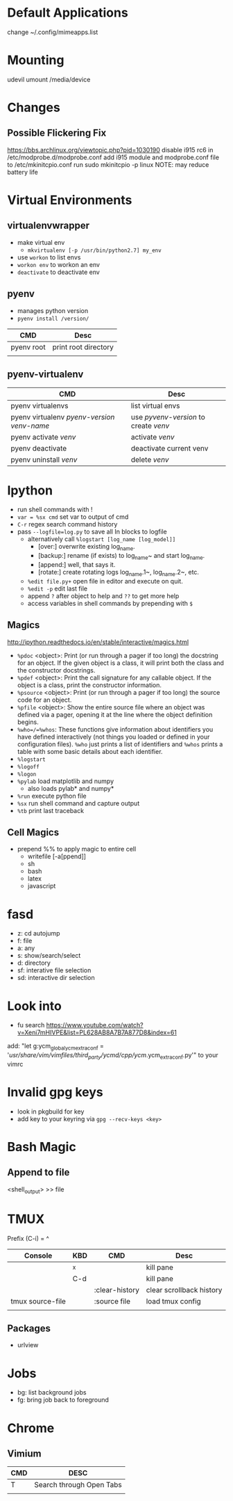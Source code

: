 * Default Applications
change ~/.config/mimeapps.list

* Mounting
udevil umount /media/device
* Changes
** Possible Flickering Fix
https://bbs.archlinux.org/viewtopic.php?pid=1030190
disable i915 rc6 in /etc/modprobe.d/modprobe.conf
add i915 module and modprobe.conf file to /etc/mkinitcpio.conf
run sudo mkinitcpio -p linux
NOTE: may reduce battery life
* Virtual Environments
** virtualenvwrapper
   - make virtual env
     - =mkvirtualenv [-p /usr/bin/python2.7] my_env=
   - use =workon= to list envs
   - =workon env= to workon an env
   - =deactivate= to deactivate env
** pyenv
   - manages python version
   - =pyenv install /version/=  
   | CMD        | Desc                 |
   |------------+----------------------|
   | pyenv root | print root directory |
   |            |                      |
** pyenv-virtualenv
   | CMD                                          | Desc                                  |
   |----------------------------------------------+---------------------------------------|
   | pyenv virtualenvs                            | list virtual envs                     |
   | pyenv virtualenv /pyenv-version/ /venv-name/ | use /pyvenv-version/ to create /venv/ |
   | pyenv activate /venv/                        | activate /venv/                       |
   | pyenv deactivate                             | deactivate current venv               |
   | pyenv uninstall /venv/                       | delete /venv/                         |
* Ipython
  - run shell commands with !
  - =var = %sx cmd= set var to output of cmd
  - =C-r= regex search command history
  - pass =--logfile=log.py= to save all In blocks to logfile
    - alternatively call =%logstart [log_name [log_model]]=
      - [over:] overwrite existing log_name.
      - [backup:] rename (if exists) to log_name~ and start log_name.
      - [append:] well, that says it.
      - [rotate:] create rotating logs log_name.1~, log_name.2~, etc.
    - =%edit file.py+= open file in editor and execute on quit.
    - =%edit -p= edit last file
    - append =?= after object to help and =??= to get more help
    - access variables in shell commands by prepending with =$=

** Magics
http://ipython.readthedocs.io/en/stable/interactive/magics.html
  - =%pdoc= <object>: Print (or run through a pager if too long) the docstring for
    an object. If the given object is a class, it will print both the class and
    the constructor docstrings.
  - =%pdef= <object>: Print the call signature for any callable object. If the
    object is a class, print the constructor information.
  - =%psource= <object>: Print (or run through a pager if too long) the source code
    for an object.
  - =%pfile= <object>: Show the entire source file where an object was defined via a
    pager, opening it at the line where the object definition begins.
  - =%who=/=%whos=: These functions give information about identifiers you have
    defined interactively (not things you loaded or defined in your
    configuration files). =%who= just prints a list of identifiers and =%whos=
    prints a table with some basic details about each identifier.
  - =%logstart=
  - =%logoff=
  - =%logon=
  - =%pylab= load matplotlib and numpy
    - also loads pylab* and numpy*
  - =%run= execute python file
  - =%sx= run shell command and capture output
  - =%tb= print last traceback

** Cell Magics
   - prepend %% to apply magic to entire cell
     - writefile [-a[ppend]]
     - sh
     - bash
     - latex
     - javascript
* fasd
  - z: cd autojump
  - f: file
  - a: any
  - s: show/search/select
  - d: directory
  - sf: interative file selection
  - sd: interactive dir selection
* Look into
- fu search https://www.youtube.com/watch?v=Xeni7mHIVPE&list=PL628AB8A7B7A877D8&index=61
add: "let g:ycm_global_ycm_extra_conf = '/usr/share/vim/vimfiles/third_party/ycmd/cpp/ycm/.ycm_extra_conf.py'" to your vimrc
* Invalid gpg keys
  - look in pkgbuild for key
  - add key to your keyring via =gpg --recv-keys <key>=
* Bash Magic
** Append to file
   <shell_output> >> file
* TMUX
  Prefix (C-i) = ^
  | Console          | KBD | CMD            | Desc                     |
  |------------------+-----+----------------+--------------------------|
  |                  | ^x  |                | kill pane                |
  |                  | C-d |                | kill pane                |
  |                  |     | :clear-history | clear scrollback history |
  | tmux source-file |     | :source file   | load tmux config         |
  |                  |     |                |                          |
** Packages
   - urlview
* Jobs
  - bg: list background jobs
  - fg: bring job back to foreground
* Chrome
** Vimium
| CMD | DESC                     |
|-----+--------------------------|
| T   | Search through Open Tabs |
|     |                          |
